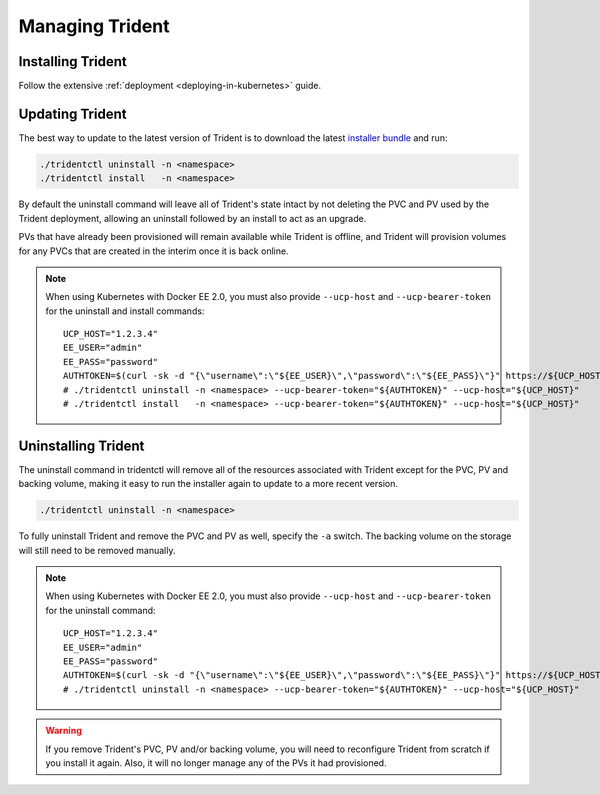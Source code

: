 ################
Managing Trident
################

Installing Trident
------------------

Follow the extensive :ref:`deployment <deploying-in-kubernetes>` guide.

Updating Trident
----------------

The best way to update to the latest version of Trident is to download the
latest `installer bundle`_ and run:

.. code-block:: bash

  ./tridentctl uninstall -n <namespace>
  ./tridentctl install   -n <namespace>

By default the uninstall command will leave all of Trident's state intact by
not deleting the PVC and PV used by the Trident deployment, allowing an
uninstall followed by an install to act as an upgrade.

PVs that have already been provisioned will remain available while Trident is
offline, and Trident will provision volumes for any PVCs that are created in
the interim once it is back online.

.. note::
  When using Kubernetes with Docker EE 2.0, you must also provide
  ``--ucp-host`` and ``--ucp-bearer-token`` for the uninstall and install commands::

      UCP_HOST="1.2.3.4"
      EE_USER="admin"
      EE_PASS="password"
      AUTHTOKEN=$(curl -sk -d "{\"username\":\"${EE_USER}\",\"password\":\"${EE_PASS}\"}" https://${UCP_HOST}/auth/login | jq -r .auth_token)
      # ./tridentctl uninstall -n <namespace> --ucp-bearer-token="${AUTHTOKEN}" --ucp-host="${UCP_HOST}"
      # ./tridentctl install   -n <namespace> --ucp-bearer-token="${AUTHTOKEN}" --ucp-host="${UCP_HOST}"

.. _installer bundle: https://github.com/NetApp/trident/releases/latest

Uninstalling Trident
--------------------

The uninstall command in tridentctl will remove all of the
resources associated with Trident except for the PVC, PV and backing volume,
making it easy to run the installer again to update to a more recent version.

.. code-block:: bash

  ./tridentctl uninstall -n <namespace>

To fully uninstall Trident and remove the PVC and PV as well, specify the
``-a`` switch. The backing volume on the storage will still need to be removed
manually.

.. note::
  When using Kubernetes with Docker EE 2.0, you must also provide
  ``--ucp-host`` and ``--ucp-bearer-token`` for the uninstall command::

      UCP_HOST="1.2.3.4"
      EE_USER="admin"
      EE_PASS="password"
      AUTHTOKEN=$(curl -sk -d "{\"username\":\"${EE_USER}\",\"password\":\"${EE_PASS}\"}" https://${UCP_HOST}/auth/login | jq -r .auth_token)
      # ./tridentctl uninstall -n <namespace> --ucp-bearer-token="${AUTHTOKEN}" --ucp-host="${UCP_HOST}"

.. warning::
  If you remove Trident's PVC, PV and/or backing volume, you will need to
  reconfigure Trident from scratch if you install it again. Also, it will
  no longer manage any of the PVs it had provisioned.
